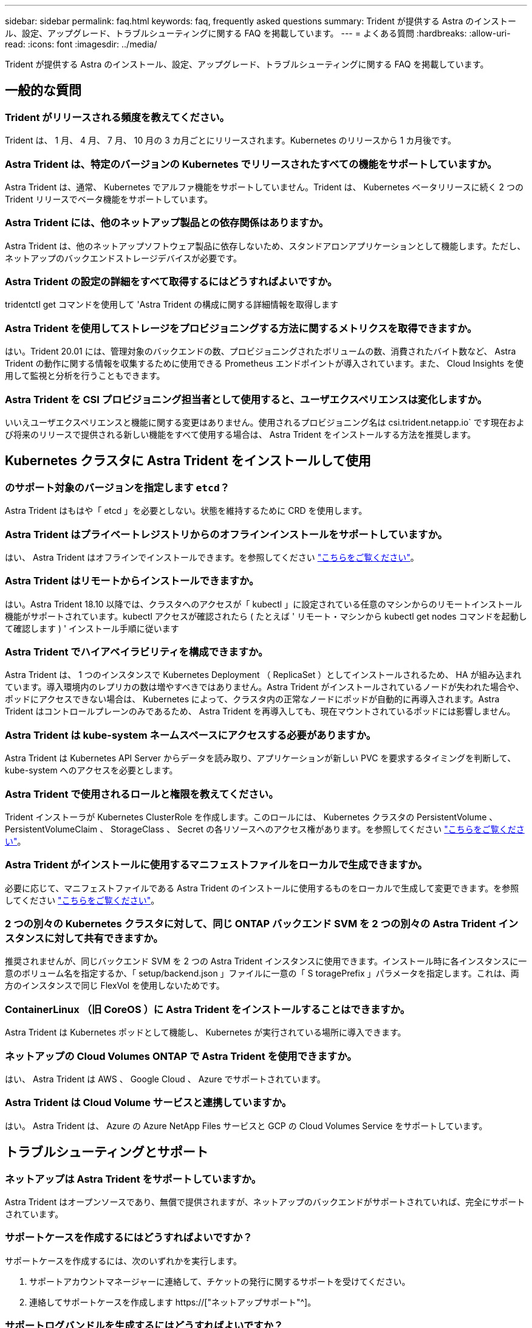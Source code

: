 ---
sidebar: sidebar 
permalink: faq.html 
keywords: faq, frequently asked questions 
summary: Trident が提供する Astra のインストール、設定、アップグレード、トラブルシューティングに関する FAQ を掲載しています。 
---
= よくある質問
:hardbreaks:
:allow-uri-read: 
:icons: font
:imagesdir: ../media/


[role="lead"]
Trident が提供する Astra のインストール、設定、アップグレード、トラブルシューティングに関する FAQ を掲載しています。



== 一般的な質問



=== Trident がリリースされる頻度を教えてください。

Trident は、 1 月、 4 月、 7 月、 10 月の 3 カ月ごとにリリースされます。Kubernetes のリリースから 1 カ月後です。



=== Astra Trident は、特定のバージョンの Kubernetes でリリースされたすべての機能をサポートしていますか。

Astra Trident は、通常、 Kubernetes でアルファ機能をサポートしていません。Trident は、 Kubernetes ベータリリースに続く 2 つの Trident リリースでベータ機能をサポートしています。



=== Astra Trident には、他のネットアップ製品との依存関係はありますか。

Astra Trident は、他のネットアップソフトウェア製品に依存しないため、スタンドアロンアプリケーションとして機能します。ただし、ネットアップのバックエンドストレージデバイスが必要です。



=== Astra Trident の設定の詳細をすべて取得するにはどうすればよいですか。

tridentctl get コマンドを使用して 'Astra Trident の構成に関する詳細情報を取得します



=== Astra Trident を使用してストレージをプロビジョニングする方法に関するメトリクスを取得できますか。

はい。Trident 20.01 には、管理対象のバックエンドの数、プロビジョニングされたボリュームの数、消費されたバイト数など、 Astra Trident の動作に関する情報を収集するために使用できる Prometheus エンドポイントが導入されています。また、 Cloud Insights を使用して監視と分析を行うこともできます。



=== Astra Trident を CSI プロビジョニング担当者として使用すると、ユーザエクスペリエンスは変化しますか。

いいえユーザエクスペリエンスと機能に関する変更はありません。使用されるプロビジョニング名は csi.trident.netapp.io` です現在および将来のリリースで提供される新しい機能をすべて使用する場合は、 Astra Trident をインストールする方法を推奨します。



== Kubernetes クラスタに Astra Trident をインストールして使用



=== のサポート対象のバージョンを指定します `etcd`？

Astra Trident はもはや「 etcd 」を必要としない。状態を維持するために CRD を使用します。



=== Astra Trident はプライベートレジストリからのオフラインインストールをサポートしていますか。

はい、 Astra Trident はオフラインでインストールできます。を参照してください link:https://docs.netapp.com/us-en/trident/trident-get-started/kubernetes-deploy.html["こちらをご覧ください"]。



=== Astra Trident はリモートからインストールできますか。

はい。Astra Trident 18.10 以降では、クラスタへのアクセスが「 kubectl 」に設定されている任意のマシンからのリモートインストール機能がサポートされています。kubectl アクセスが確認されたら ( たとえば ' リモート・マシンから kubectl get nodes コマンドを起動して確認します ) ' インストール手順に従います



=== Astra Trident でハイアベイラビリティを構成できますか。

Astra Trident は、 1 つのインスタンスで Kubernetes Deployment （ ReplicaSet ）としてインストールされるため、 HA が組み込まれています。導入環境内のレプリカの数は増やすべきではありません。Astra Trident がインストールされているノードが失われた場合や、ポッドにアクセスできない場合は、 Kubernetes によって、クラスタ内の正常なノードにポッドが自動的に再導入されます。Astra Trident はコントロールプレーンのみであるため、 Astra Trident を再導入しても、現在マウントされているポッドには影響しません。



=== Astra Trident は kube-system ネームスペースにアクセスする必要がありますか。

Astra Trident は Kubernetes API Server からデータを読み取り、アプリケーションが新しい PVC を要求するタイミングを判断して、 kube-system へのアクセスを必要とします。



=== Astra Trident で使用されるロールと権限を教えてください。

Trident インストーラが Kubernetes ClusterRole を作成します。このロールには、 Kubernetes クラスタの PersistentVolume 、 PersistentVolumeClaim 、 StorageClass 、 Secret の各リソースへのアクセス権があります。を参照してください link:https://docs.netapp.com/us-en/trident/trident-get-started/kubernetes-customize-deploy-tridentctl.html["こちらをご覧ください"]。



=== Astra Trident がインストールに使用するマニフェストファイルをローカルで生成できますか。

必要に応じて、マニフェストファイルである Astra Trident のインストールに使用するものをローカルで生成して変更できます。を参照してください link:https://docs.netapp.com/us-en/trident/trident-get-started/kubernetes-customize-deploy-tridentctl.html["こちらをご覧ください"]。



=== 2 つの別々の Kubernetes クラスタに対して、同じ ONTAP バックエンド SVM を 2 つの別々の Astra Trident インスタンスに対して共有できますか。

推奨されませんが、同じバックエンド SVM を 2 つの Astra Trident インスタンスに使用できます。インストール時に各インスタンスに一意のボリューム名を指定するか、「 setup/backend.json 」ファイルに一意の「 S toragePrefix 」パラメータを指定します。これは、両方のインスタンスで同じ FlexVol を使用しないためです。



=== ContainerLinux （旧 CoreOS ）に Astra Trident をインストールすることはできますか。

Astra Trident は Kubernetes ポッドとして機能し、 Kubernetes が実行されている場所に導入できます。



=== ネットアップの Cloud Volumes ONTAP で Astra Trident を使用できますか。

はい、 Astra Trident は AWS 、 Google Cloud 、 Azure でサポートされています。



=== Astra Trident は Cloud Volume サービスと連携していますか。

はい。 Astra Trident は、 Azure の Azure NetApp Files サービスと GCP の Cloud Volumes Service をサポートしています。



== トラブルシューティングとサポート



=== ネットアップは Astra Trident をサポートしていますか。

Astra Trident はオープンソースであり、無償で提供されますが、ネットアップのバックエンドがサポートされていれば、完全にサポートされています。



=== サポートケースを作成するにはどうすればよいですか？

サポートケースを作成するには、次のいずれかを実行します。

. サポートアカウントマネージャーに連絡して、チケットの発行に関するサポートを受けてください。
. 連絡してサポートケースを作成します https://["ネットアップサポート"^]。




=== サポートログバンドルを生成するにはどうすればよいですか？

tridentctl logs-a を実行して ' サポートバンドルを作成できますバンドルでキャプチャされたログに加えて、 kubelet ログをキャプチャして、 Kubernetes 側のマウントの問題を診断します。kubelet ログの取得手順は、 Kubernetes のインストール方法によって異なります。



=== 新しい機能のリクエストを発行する必要がある場合は、どうすればよいですか。

に問題を作成します https://["Astra Trident Github"^] そして、概要の件名と問題に「 * RFE * 」と明記してください。



=== 不具合を発生させる場所

に問題を作成します https://["Astra Trident Github"^]。問題に関連する必要なすべての情報とログを記録しておいてください。



=== ネットアップが Trident の Astra について簡単に質問できたらどうなりますか。コミュニティやフォーラムはありますか？

ご質問、ご質問、ご要望がございましたら、ネットアップのアストラからお問い合わせください link:https://discord.gg/NetApp["チャネルを外します"^] またはGitHub。



=== ストレージシステムのパスワードが変更され、 Astra Trident が機能しなくなった場合、どのように回復すればよいですか。

バックエンドのパスワードを tridentctl update backend myBackend-f </path/to_new_backend.json >-n trident` で更新します。この例の「 m yBackend` 」をバックエンド名に置き換え、「 /path/to _new_backend.json 」を正しい「 backend.json 」ファイルへのパスに置き換えます。



=== Astra Trident が Kubernetes ノードを検出できない。この問題を解決するにはどうすればよいですか

Trident が Kubernetes ノードを検出できない場合、次の 2 つのケースが考えられます。Kubernetes または DNS 問題内のネットワーク問題が原因の場合もあります。各 Kubernetes ノードで実行される Trident ノードのデデーモンが Trident コントローラと通信し、 Trident にノードを登録できる必要があります。Astra Trident のインストール後にネットワークの変更が発生した場合、この問題が発生するのはクラスタに追加された新しい Kubernetes ノードだけです。



=== Trident ポッドが破損すると、データは失われますか？

Trident ポッドが削除されても、データは失われません。Trident のメタデータは、 CRD オブジェクトに格納されます。Trident によってプロビジョニングされた PVS はすべて正常に機能します。



== Astra Trident をアップグレード



=== 古いバージョンから新しいバージョンに直接アップグレードできますか（いくつかのバージョンはスキップします）？

ネットアップでは、 Astra Trident のメジャーリリースから次回のメジャーリリースへのアップグレードをサポートしています。バージョン 18.xx から 19.xx 、 19.xx から 20.xx にアップグレードできます。本番環境の導入前に、ラボでアップグレードをテストする必要があります。



=== Trident を以前のリリースにダウングレードできますか。

ダウングレードする場合は、いくつかの要因を評価する必要があります。を参照してください link:https://docs.netapp.com/us-en/trident/trident-managing-k8s/downgrade-trident.html["ダウングレードに関するセクション"]。



== バックエンドとボリュームを管理



=== ONTAP バックエンド定義ファイルに管理 LIF とデータ LIF の両方を定義する必要がありますか。

管理LIFは必須です。データLIFのタイプはさまざまです。

* ONTAP SAN：iSCSIには指定しないでください。Astra Tridentが使用 link:https://docs.netapp.com/us-en/ontap/san-admin/selective-lun-map-concept.html["ONTAP の選択的LUNマップ"^] iSCSI LIFを検出するには、マルチパスセッションを確立する必要があります。の場合は警告が生成されます `dataLIF` は明示的に定義されます。を参照してください link:trident-use/ontap-san-examples.html["ONTAP のSAN構成オプションと例"] を参照してください。
* ONTAP NAS:を指定することを推奨します `dataLIF`。指定しない場合は、Astra TridentがSVMからデータLIFを取得します。NFSマウント処理に使用するFully Qualified Domain Name（FQDN；完全修飾ドメイン名）を指定して、ラウンドロビンDNSを作成して複数のデータLIF間で負荷を分散することができます。を参照してください link:trident-use/ontap-nas-examples.html["ONTAP NASの設定オプションと例"] を参照してください




=== Astra Trident が ONTAP バックエンドに CHAP を設定できるか。

はい。20.04 以降、 Astra Trident は ONTAP バックエンドに対して双方向 CHAP をサポートします。バックエンド構成では 'useCHAP =true' を設定する必要があります



=== Astra Trident を使用してエクスポートポリシーを管理するにはどうすればよいですか。

Astra Trident では、バージョン 20.04 以降からエクスポートポリシーを動的に作成、管理できます。これにより、ストレージ管理者はバックエンド構成に 1 つ以上の CIDR ブロックを指定でき、 Trident では、その範囲に含まれるノード IP を作成したエクスポートポリシーに追加できます。このようにして、 Astra Trident は特定の CIDR 内に IP アドレスが割り当てられたノードのルールの追加と削除を自動的に管理します。この機能には CSI Trident が必要です。



=== データ LIF にポートを指定できるか。

Astra Trident 19.01 以降では、 DataLIF にポートを指定できます。「 backend.json 」ファイルに「 managementlif 」として設定します。 <IP アドレス >:<port>`` 。たとえば、管理 LIF の IP アドレスが 192.0.2.1 で、ポートが 1000 の場合、「 managementlif 」：「 192.0.2.1 ： 1000」 を設定します。



=== 管理 LIF とデータ LIF に IPv6 アドレスを使用できますか。

Astra Tridentでは、次の機能に対してIPv6アドレスを定義できます。

* `managementLIF` および `dataLIF` ONTAP NASバックエンドの場合：
* `managementLIF` ONTAP SANバックエンドの場合：を指定することはできません `dataLIF` ONTAP SANバックエンドの場合：


Astra Tridentは、を使用してインストールする必要があります ``--use-ipv6` IPv6で動作するためのフラグ。



=== バックエンドの管理 LIF を更新できますか。

はい。 tridentctl update backend コマンドを使用してバックエンド管理 LIF を更新できます。



=== バックエンドのデータ LIF を更新できるか。

のデータLIFを更新できます `ontap-nas` および `ontap-nas-economy` のみ。



=== Kubernetes 向け Astra Trident で複数のバックエンドを作成できますか。

Astra Trident では、同じドライバまたは別々のドライバを使用して、多数のバックエンドを同時にサポートできます。



=== Astra Trident はバックエンドクレデンシャルをどのように保存しますか。

Astra Trident では、バックエンドのクレデンシャルを Kubernetes のシークレットとして格納します。



=== Astra Trident ではどのようにして特定のバックエンドを選択しますか。

バックエンド属性を使用してクラスに適切なプールを自動的に選択できない場合は 'toragePools' パラメータと additionalStoragePools' パラメータを使用して ' 特定のプールセットを選択します



=== Astra Trident が特定のバックエンドからプロビジョニングされないようにするにはどうすればよいですか。

excludeStoragePools' パラメータを使用して 'Astra Trident がプロビジョニングに使用する一連のプールをフィルタリングし ' 一致するプールをすべて削除します



=== 同じ種類のバックエンドが複数ある場合、 Astra Trident はどのバックエンドを使用するかをどのように選択しますか。

同じタイプのバックエンドが複数設定されている場合、 Astra Trident は、「 torageClass 」および「 PersistentVolumeClaim 」にあるパラメータに基づいて適切なバックエンドを選択します。たとえば、複数の ONTAP-NAS ドライババックエンドがある場合、 Astra Trident は「 S torageClass 」と「 PersistentVolumeClaim 」のパラメータを組み合わせて照合し、「 S torageClass 」と「 PersistentVolumeClaim 」に記載された要件を提供できるバックエンドと照合します。この要求に一致するバックエンドが複数ある場合、 Astra Trident はいずれかのバックエンドからランダムに選択します。



=== Astra Trident は、 Element / SolidFire で双方向 CHAP をサポートしていますか。

はい。



=== Trident が ONTAP ボリュームに qtree を導入する方法を教えてください。1 つのボリュームに配置できる qtree の数はいくつですか。

「 ONTAP-NAS-エコノミー 」ドライバは、同一の FlexVol （ 50 ～ 300 の範囲で設定可能）で最大 200 個の qtree を作成し、クラスタ・ノードあたり 100,000 個の qtree を作成し、クラスタあたり 240 万個を作成します。エコノミー・ドライバーがサービスを提供する新しい「 PersistentVolumeClaim 」を入力すると、ドライバーは新しい qtree にサービスを提供できる FlexVol がすでに存在するかどうかを確認します。qtree を提供できる FlexVol が存在しない場合は、新しい FlexVol が作成されます。



=== ONTAP NAS でプロビジョニングされたボリュームに UNIX アクセス権を設定するにはどうすればよいですか。

Astra Trident でプロビジョニングしたボリュームに対して UNIX 権限を設定するには、バックエンド定義ファイルにパラメータを設定します。



=== ボリュームをプロビジョニングする際に、明示的な ONTAP NFS マウントオプションを設定するにはどうすればよいですか。

Trident では、デフォルトでマウントオプションが Kubernetes でどの値にも設定されていません。Kubernetes ストレージクラスでマウントオプションを指定するには、次の例を実行します link:https://github.com/NetApp/trident/blob/master/trident-installer/sample-input/storage-class-samples/storage-class-ontapnas-k8s1.8-mountoptions.yaml["こちらをご覧ください"^]。



=== プロビジョニングしたボリュームを特定のエクスポートポリシーに設定するにはどうすればよいですか？

適切なホストにボリュームへのアクセスを許可するには、バックエンド定義ファイルに設定されている「 exportPolicy 」パラメータを使用します。



=== ONTAP を使用して Astra Trident 経由でボリューム暗号化を設定する方法を教えてください。

Trident によってプロビジョニングされたボリュームで暗号化を設定するには、バックエンド定義ファイルの暗号化パラメータを使用します。詳細については、以下を参照してください。 link:https://docs.netapp.com/us-en/trident/trident-reco/security-reco.html#use-astra-trident-with-nve-and-nae["Astra TridentとNVEおよびNAEの相互運用性"]



=== Trident 経由で ONTAP に QoS を実装するには、どのような方法が最適ですか。

ONTAP の QoS を実装するには、「 torageClasses 」を使用します。



=== Trident 経由でシンプロビジョニングやシックプロビジョニングを指定するにはどうすればよいですか。

ONTAP ドライバは、シンプロビジョニングまたはシックプロビジョニングをサポートします。ONTAP ドライバはデフォルトでシンプロビジョニングに設定されています。シックプロビジョニングが必要な場合は、バックエンド定義ファイルまたは「 torageClass 」を設定する必要があります。両方が設定されている場合は、「 torageClass 」が優先されます。ONTAP で次の項目を設定します。

. 'S torageClass' で 'provisioningType' 属性を thick に設定します
. バックエンド定義ファイルで 'backend spaceReserve パラメータを volume に設定して ' シックボリュームを有効にします




=== 誤って PVC を削除した場合でも、使用中のボリュームが削除されないようにするにはどうすればよいですか。

Kubernetes では、バージョン 1.10 以降、 PVC 保護が自動的に有効になります。



=== Astra Trident によって作成された NFS PVC を拡張できますか。

はい。Astra Trident によって作成された PVC を拡張できます。ボリュームの自動拡張は ONTAP の機能であり、 Trident には適用されません。



=== Astra Trident の外部で作成したボリュームを Astra Trident にインポートできますか。

19.04 以降では、ボリュームインポート機能を使用してボリュームを Kubernetes に移行できます。



=== ボリュームが SnapMirror データ保護（ DP ）モードまたはオフラインモードの間にインポートできますか。

外部ボリュームが DP モードになっているかオフラインになっている場合、ボリュームのインポートは失敗します。次のエラーメッセージが表示されます。

[listing]
----
Error: could not import volume: volume import failed to get size of volume: volume <name> was not found (400 Bad Request) command terminated with exit code 1.
Make sure to remove the DP mode or put the volume online before importing the volume.
----


=== Astra Trident によって作成された iSCSI PVC を拡張できますか。

Trident 19.10 は CSI プロビジョニング担当者を使用した iSCSI PVS の拡張をサポートしています。



=== リソースクォータをネットアップクラスタに変換する方法

Kubernetes ストレージリソースクォータは、ネットアップストレージの容量があるかぎり機能します。容量不足が原因でネットアップストレージが Kubernetes のクォータ設定を受け入れられない場合、 Astra Trident はプロビジョニングを試みますがエラーになります。



=== Trident を使用してボリューム Snapshot を作成できますか。

はい。Trident が、 Snapshot からオンデマンドのボリューム Snapshot と永続的ボリュームを作成できるようになりました。スナップショットから PVS を作成するには 'VolumeSnapshotDataSource フィーチャーゲートが有効になっていることを確認します



=== Astra Trident のボリュームスナップショットをサポートするドライバを教えてください。

現在のところ ' オンデマンドスナップショットのサポートは 'ONTAP-NAS'`ONTAP-NAS-flexgroup 'ONTAP-SAN`'ONTAP-SANエコノミー ''solidfire-san-SAN'''solidfire-san-''''solidfire-san-'''solidfire-san-''''' で利用できます 「 gcp-cvs` 」と「 azure-NetApp-files 」バックエンドドライバ。



=== ONTAP を使用して Astra Trident でプロビジョニングしたボリュームの Snapshot バックアップを作成する方法を教えてください。

これは 'ONTAP-NAS' 'ONTAP-SAN' および 'ONTAP-NAS-flexgroup ドライバで利用できますFlexVol レベルでは「 ONTAP-SAN-エコノミー 」ドライバに「スナップショットポリシー」を指定することもできます。

これは「 ONTAP-NAS-エコノミー 」ドライバでも利用できますが、 FlexVol レベルの細分性ではなく、 qtree レベルの細分性で利用できます。Astra Trident によってプロビジョニングされたボリュームのスナップショットを作成できるようにするには、バックエンドパラメータオプション「 napshotPolicy 」を、 ONTAP バックエンドで定義されている目的のスナップショットポリシーに設定します。ストレージコントローラで作成された Snapshot は Astra Trident で認識されません。



=== Trident 経由でプロビジョニングしたボリュームの Snapshot リザーブの割合を設定できますか。

はい。バックエンド定義ファイルで「スナップショット予約」属性を設定することで、 Astra Trident を介してスナップショットコピーを保存するためのディスク領域の特定の割合を予約できます。バックエンド定義ファイルで「 napshotPolicy 」と「 napshotReserve 」を設定した場合、バックエンドファイルに記載されている「 napshotReserve 」の割合に従ってスナップショット予約の割合が設定されます。「スナップショット予約」の割合の数値が指定されていない場合、 ONTAP はデフォルトでスナップショット予約の割合を 5 に設定します。「スナップショット予約」オプションが「なし」に設定されている場合、スナップショット予約の割合は 0 に設定されます。



=== ボリュームの Snapshot ディレクトリに直接アクセスしてファイルをコピーできますか。

はい。バックエンド定義ファイルで「 snapmirror directionDir 」パラメータを設定することで、 Trident によってプロビジョニングされたボリューム上のスナップショットディレクトリにアクセスできます。



=== Astra Trident を使用して、ボリューム用の SnapMirror をセットアップできますか。

現時点では、 SnapMirror は ONTAP CLI または OnCommand System Manager を使用して外部に設定する必要があります。



=== 永続ボリュームを特定の ONTAP Snapshot にリストアするにはどうすればよいですか？

ボリュームを ONTAP Snapshot にリストアするには、次の手順を実行します。

. 永続ボリュームを使用しているアプリケーションポッドを休止します。
. ONTAP CLI または OnCommand システムマネージャを使用して、必要な Snapshot にリバートします。
. アプリケーションポッドを再起動します。




=== Tridentは、負荷共有ミラーが設定されているSVMでボリュームをプロビジョニングできますか。

負荷共有ミラーは、NFS経由でデータを提供するSVMのルートボリューム用に作成できます。ONTAP は、Tridentによって作成されたボリュームの負荷共有ミラーを自動的に更新します。ボリュームのマウントが遅延する可能性があります。Tridentを使用して複数のボリュームを作成する場合、ボリュームをプロビジョニングする方法は、負荷共有ミラーを更新するONTAP によって異なります。



=== お客様 / テナントごとにストレージクラスの使用状況を分離するにはどうすればよいですか。

Kubernetes では、ネームスペース内のストレージクラスは使用できません。ただし、 Kubernetes を使用すると、ネームスペースごとにストレージリソースクォータを使用することで、ネームスペースごとに特定のストレージクラスの使用量を制限できます。特定のストレージへのネームスペースアクセスを拒否するには、そのストレージクラスのリソースクォータを 0 に設定します。
